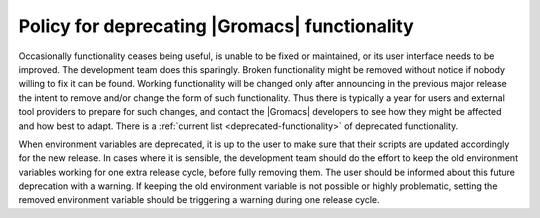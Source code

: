 .. _deprecation-policy:

Policy for deprecating |Gromacs| functionality
==============================================

Occasionally functionality ceases being useful, is unable to be fixed
or maintained, or its user interface needs to be improved. The
development team does this sparingly. Broken functionality might be
removed without notice if nobody willing to fix it can be found.
Working functionality will be changed only after announcing in the
previous major release the intent to remove and/or change the form of
such functionality. Thus there is typically a year for users and
external tool providers to prepare for such changes, and contact the
|Gromacs| developers to see how they might be affected and how best to
adapt. There is a :ref:`current list <deprecated-functionality>`
of deprecated functionality.

When environment variables are deprecated, it is up to the user to make
sure that their scripts are updated accordingly for the new release. In
cases where it is sensible, the development team should do the effort to
keep the old environment variables working for one extra release cycle,
before fully removing them. The user should be informed about this future
deprecation with a warning. If keeping the old environment variable is
not possible or highly problematic, setting the removed environment
variable should be triggering a warning during one release cycle.

